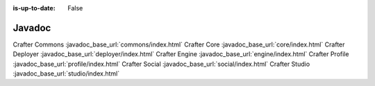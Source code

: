 :is-up-to-date: False

.. _newIa-javadoc:

=======
Javadoc
=======

Crafter Commons    :javadoc_base_url:`commons/index.html`
Crafter Core       :javadoc_base_url:`core/index.html`
Crafter Deployer   :javadoc_base_url:`deployer/index.html`
Crafter Engine     :javadoc_base_url:`engine/index.html`
Crafter Profile    :javadoc_base_url:`profile/index.html`
Crafter Social     :javadoc_base_url:`social/index.html`
Crafter Studio     :javadoc_base_url:`studio/index.html`
